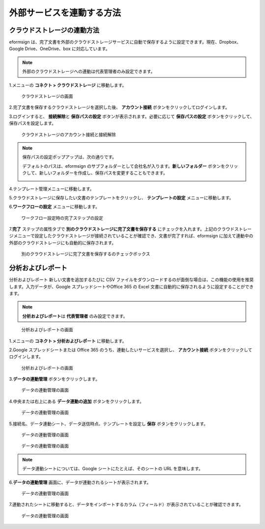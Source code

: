 外部サービスを連動する方法
==========================

クラウドストレージの連動方法
----------------------------

eformsign
は、完了文書を外部のクラウドストレージサービスに自動で保存するように設定できます。現在、Dropbox、Google
Drive、OneDrive、box に対応しています。

.. note::

   外部のクラウドストレージへの連動は代表管理者のみ設定できます。

1.メニューの **コネクト > クラウドストレージ** に移動します。

.. figure:: resources/connect_1.png
   :alt: クラウドストレージの画面
   :width: 750px

   クラウドストレージの画面

2.完了文書を保存するクラウドストレージを選択した後、 **アカウント接続**
ボタンをクリックしてログインします。

3.ログインすると、 **接続解除**\ と **保存パスの設定**
ボタンが表示されます。必要に応じて **保存パスの設定**
ボタンをクリックして、保存パスを設定します。

.. figure:: resources/connect_2.png
   :alt: クラウドストレージのアカウント接続と接続解除
   :width: 750px

   クラウドストレージのアカウント接続と接続解除

.. note::

   保存パスの設定ポップアップは、次の通りです。

   デフォルトのパスは、eformsign
   のサブフォルダーとして会社名が入ります。\ **新しいフォルダー**
   ボタンをクリックして、新しいフォルダーを作成し、保存パスを変更することもできます。

   |image1|

4.テンプレート管理メニューに移動します。

5.クラウドストレージに保存したい文書のテンプレートをクリックし、
**テンプレートの設定** メニューに移動します。

6.\ **ワークフローの設定** メニューに移動します。

.. figure:: resources/connect_4.png
   :alt: ワークフロー設定時の完了ステップの設定
   :width: 750px

   ワークフロー設定時の完了ステップの設定

7.\ **完了** ステップの属性タブで
**別のクラウドストレージに完了文書を保存する**
にチェックを入れます。上記のクラウドストレージメニューで設定したクラウドストレージが接続されていることが確認でき、文書が完了すれば、eformsign
に加えて連動中の外部のクラウドストレージにも自動的に保存されます。

.. figure:: resources/connect_5.png
   :alt: 別のクラウドストレージに完了文書を保存するのチェックボックス
   :width: 750px

   別のクラウドストレージに完了文書を保存するのチェックボックス

分析およびレポート
------------------

分析およびレポート 新しい文書を追加するたびに CSV
ファイルをダウンロードするのが面倒な場合は、この機能の使用を推奨します。入力データが、Google
スプレッドシートやOffice 365 の Excel
文書に自動的に保存されるように設定することができます。

.. note::

   **分析およびレポート**\ は **代表管理者** のみ設定できます。

.. figure:: resources/analytic_1.png
   :alt: 分析およびレポートの画面
   :width: 750px

   分析およびレポートの画面

1.メニューの **コネクト > 分析およびレポート** に移動します。

2.Google スプレッドシートまたは Office 365
のうち、連動したいサービスを選択し、 **アカウント接続**
ボタンをクリックしてログインします。

.. figure:: resources/analytic_2.png
   :alt: 分析およびレポートの画面
   :width: 750px

   分析およびレポートの画面

3.\ **データの連動管理** ボタンをクリックします。

.. figure:: resources/analytic_3.png
   :alt: データの連動管理の画面
   :width: 750px

   データの連動管理の画面

4.中央または右上にある **データ連動の追加** ボタンをクリックします。

.. figure:: resources/analytic_4.png
   :alt: データの連動管理の画面
   :width: 750px

   データの連動管理の画面

5.接続名、データ連動シート、データ送信時点、テンプレートを設定し
**保存** ボタンをクリックします。

.. figure:: resources/analytic_5.png
   :alt: データの連動管理の画面
   :width: 600px

   データの連動管理の画面

.. figure:: resources/analytic_6.png
   :alt: データの連動管理の画面
   :width: 750px

   データの連動管理の画面

.. note::

   データ連動シートについては、Google シートにたとえば、そのシートの URL
   を意味します。

6.\ **データの連動管理**
画面に、データが連動されるシートが表示されます。

.. figure:: resources/analytic_7.png
   :alt: データの連動管理の画面
   :width: 750px

   データの連動管理の画面

7.連動されたシートに移動すると、データをインポートするカラム（フィールド）が表示されていることが確認できます。

.. figure:: resources/analytic_8.png
   :alt: データの連動管理の画面
   :width: 750px

   データの連動管理の画面

.. |image1| image:: resources/connect_3.png
   :width: 450px
